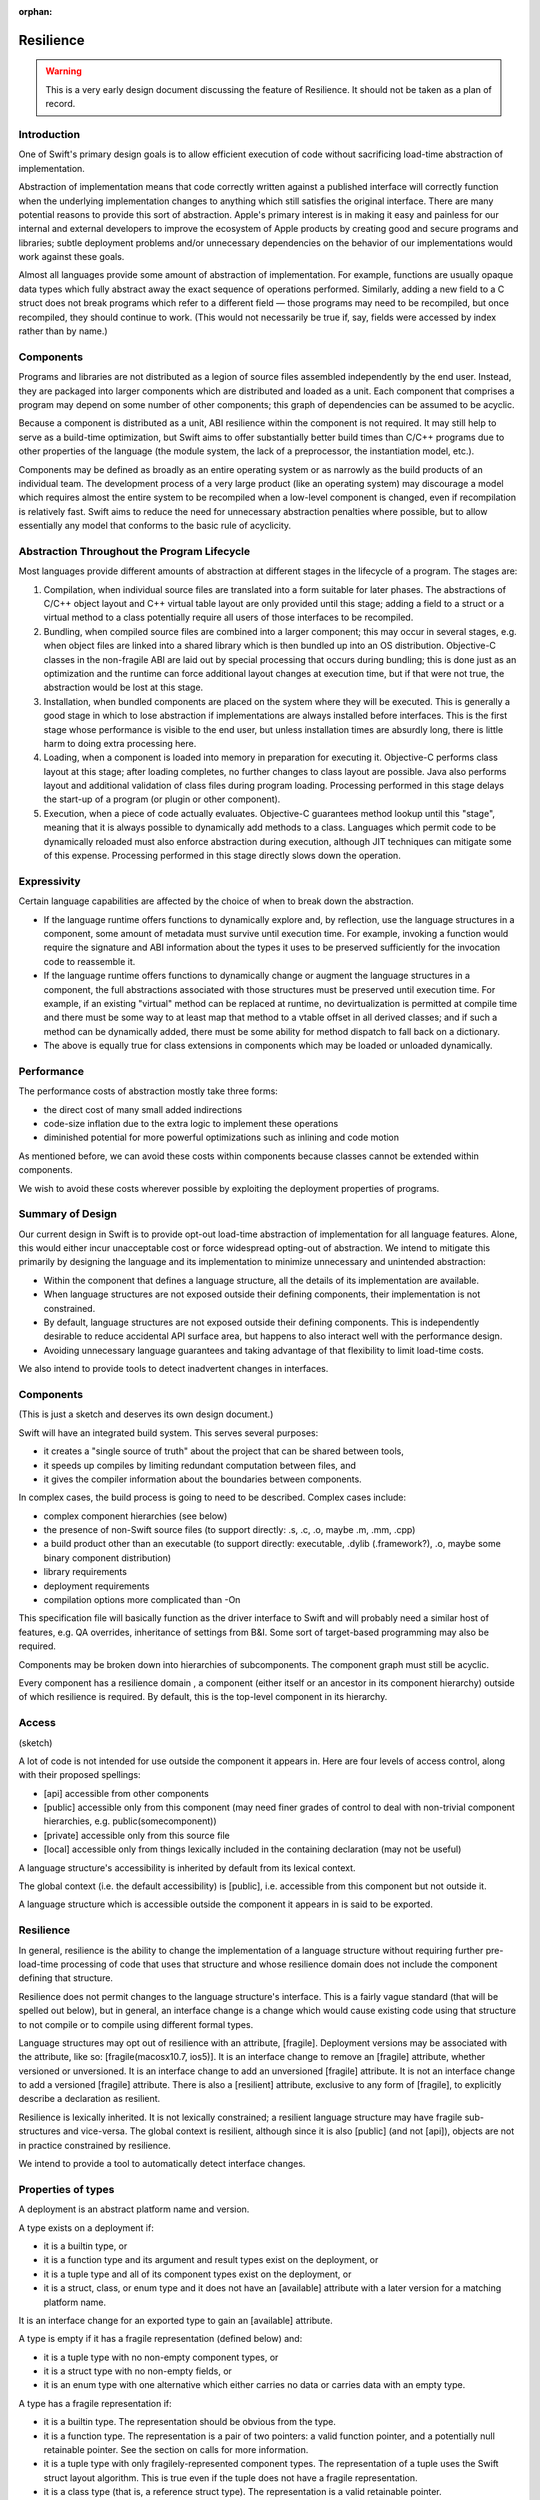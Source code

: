 :orphan:

.. @raise litre.TestsAreMissing
.. _Resilience:

Resilience
==========

.. warning:: This is a very early design document discussing the feature of
  Resilience. It should not be taken as a plan of record.

Introduction
------------

One of Swift's primary design goals is to allow efficient execution of code
without sacrificing load-time abstraction of implementation.

Abstraction of implementation means that code correctly written against a
published interface will correctly function when the underlying implementation
changes to anything which still satisfies the original interface. There are many
potential reasons to provide this sort of abstraction. Apple's primary interest
is in making it easy and painless for our internal and external developers to
improve the ecosystem of Apple products by creating good and secure programs and
libraries; subtle deployment problems and/or unnecessary dependencies on the
behavior of our implementations would work against these goals.

Almost all languages provide some amount of abstraction of implementation. For
example, functions are usually opaque data types which fully abstract away the
exact sequence of operations performed.  Similarly, adding a new field to a C
struct does not break programs which refer to a different field — those programs
may need to be recompiled, but once recompiled, they should continue to
work. (This would not necessarily be true if, say, fields were accessed by index
rather than by name.)

Components
----------

Programs and libraries are not distributed as a legion of source files assembled
independently by the end user. Instead, they are packaged into larger components
which are distributed and loaded as a unit.  Each component that comprises a
program may depend on some number of other components; this graph of
dependencies can be assumed to be acyclic.

Because a component is distributed as a unit, ABI resilience within the
component is not required. It may still help to serve as a build-time
optimization, but Swift aims to offer substantially better build times than
C/C++ programs due to other properties of the language (the module system, the
lack of a preprocessor, the instantiation model, etc.).

Components may be defined as broadly as an entire operating system or as
narrowly as the build products of an individual team. The development process of
a very large product (like an operating system) may discourage a model which
requires almost the entire system to be recompiled when a low-level component is
changed, even if recompilation is relatively fast. Swift aims to reduce the need
for unnecessary abstraction penalties where possible, but to allow essentially
any model that conforms to the basic rule of acyclicity.

Abstraction Throughout the Program Lifecycle
--------------------------------------------

Most languages provide different amounts of abstraction at different stages in
the lifecycle of a program. The stages are:

1. Compilation, when individual source files are translated into a form suitable
   for later phases. The abstractions of C/C++ object layout and C++ virtual
   table layout are only provided until this stage; adding a field to a struct
   or a virtual method to a class potentially require all users of those
   interfaces to be recompiled.

2. Bundling, when compiled source files are combined into a larger component;
   this may occur in several stages, e.g. when object files are linked into a
   shared library which is then bundled up into an OS distribution. Objective-C
   classes in the non-fragile ABI are laid out by special processing that occurs
   during bundling; this is done just as an optimization and the runtime can
   force additional layout changes at execution time, but if that were not true,
   the abstraction would be lost at this stage.

3. Installation, when bundled components are placed on the system where they
   will be executed. This is generally a good stage in which to lose abstraction
   if implementations are always installed before interfaces. This is the first
   stage whose performance is visible to the end user, but unless installation
   times are absurdly long, there is little harm to doing extra processing here.

4. Loading, when a component is loaded into memory in preparation for executing
   it. Objective-C performs class layout at this stage; after loading completes,
   no further changes to class layout are possible.  Java also performs layout
   and additional validation of class files during program loading. Processing
   performed in this stage delays the start-up of a program (or plugin or other
   component).

5. Execution, when a piece of code actually evaluates. Objective-C guarantees
   method lookup until this "stage", meaning that it is always possible to
   dynamically add methods to a class. Languages which permit code to be
   dynamically reloaded must also enforce abstraction during execution, although
   JIT techniques can mitigate some of this expense.  Processing performed in
   this stage directly slows down the operation.

Expressivity
------------

Certain language capabilities are affected by the choice of when to
break down the abstraction.

* If the language runtime offers functions to dynamically explore and, by
  reflection, use the language structures in a component, some amount of
  metadata must survive until execution time. For example, invoking a function
  would require the signature and ABI information about the types it uses to be
  preserved sufficiently for the invocation code to reassemble it.

* If the language runtime offers functions to dynamically change or augment the
  language structures in a component, the full abstractions associated with
  those structures must be preserved until execution time. For example, if an
  existing "virtual" method can be replaced at runtime, no devirtualization is
  permitted at compile time and there must be some way to at least map that
  method to a vtable offset in all derived classes; and if such a method can be
  dynamically added, there must be some ability for method dispatch to fall back
  on a dictionary.

* The above is equally true for class extensions in components which may be
  loaded or unloaded dynamically.

Performance
-----------

The performance costs of abstraction mostly take three forms:

* the direct cost of many small added indirections

* code-size inflation due to the extra logic to implement these operations

* diminished potential for more powerful optimizations such as inlining and code
  motion

As mentioned before, we can avoid these costs within components because classes
cannot be extended within components.

We wish to avoid these costs wherever possible by exploiting the deployment
properties of programs.

Summary of Design
-----------------

Our current design in Swift is to provide opt-out load-time abstraction of
implementation for all language features. Alone, this would either incur
unacceptable cost or force widespread opting-out of abstraction. We intend to
mitigate this primarily by designing the language and its implementation to
minimize unnecessary and unintended abstraction:

* Within the component that defines a language structure, all the details of its
  implementation are available.

* When language structures are not exposed outside their defining components,
  their implementation is not constrained.

* By default, language structures are not exposed outside their defining
  components. This is independently desirable to reduce accidental API surface
  area, but happens to also interact well with the performance design.

* Avoiding unnecessary language guarantees and taking advantage of that
  flexibility to limit load-time costs.

We also intend to provide tools to detect inadvertent changes in
interfaces.

Components
----------

(This is just a sketch and deserves its own design document.)

Swift will have an integrated build system. This serves several purposes:

* it creates a "single source of truth" about the project that can be shared
  between tools,

* it speeds up compiles by limiting redundant computation between files, and

* it gives the compiler information about the boundaries between components.

In complex cases, the build process is going to need to be described.  Complex
cases include:

* complex component hierarchies (see below)

* the presence of non-Swift source files (to support directly: .s, .c, .o, maybe
  .m, .mm, .cpp)

* a build product other than an executable (to support directly: executable,
  .dylib (.framework?), .o, maybe some binary component distribution)

* library requirements

* deployment requirements

* compilation options more complicated than -On

This specification file will basically function as the driver interface to Swift
and will probably need a similar host of features, e.g. QA overrides,
inheritance of settings from B&I. Some sort of target-based programming may also
be required.

Components may be broken down into hierarchies of subcomponents. The component
graph must still be acyclic.

Every component has a resilience domain , a component (either itself or an
ancestor in its component hierarchy) outside of which resilience is required. By
default, this is the top-level component in its hierarchy.

Access
------

(sketch)

A lot of code is not intended for use outside the component it appears in. Here
are four levels of access control, along with their proposed spellings:

* [api] accessible from other components

* [public] accessible only from this component (may need finer grades of control
  to deal with non-trivial component hierarchies, e.g.  public(somecomponent))

* [private] accessible only from this source file

* [local] accessible only from things lexically included in the containing
  declaration (may not be useful)

A language structure's accessibility is inherited by default from its lexical
context.

The global context (i.e. the default accessibility) is [public], i.e.
accessible from this component but not outside it.

A language structure which is accessible outside the component it appears in is
said to be exported.

Resilience
----------

In general, resilience is the ability to change the implementation of a language
structure without requiring further pre-load-time processing of code that uses
that structure and whose resilience domain does not include the component
defining that structure.

Resilience does not permit changes to the language structure's interface. This
is a fairly vague standard (that will be spelled out below), but in general, an
interface change is a change which would cause existing code using that
structure to not compile or to compile using different formal types.

Language structures may opt out of resilience with an attribute,
[fragile]. Deployment versions may be associated with the attribute, like so:
[fragile(macosx10.7, ios5)]. It is an interface change to remove an [fragile]
attribute, whether versioned or unversioned. It is an interface change to add an
unversioned [fragile] attribute. It is not an interface change to add a
versioned [fragile] attribute. There is also a [resilient] attribute, exclusive
to any form of [fragile], to explicitly describe a declaration as resilient.

Resilience is lexically inherited. It is not lexically constrained; a resilient
language structure may have fragile sub-structures and vice-versa. The global
context is resilient, although since it is also [public] (and not [api]),
objects are not in practice constrained by resilience.

We intend to provide a tool to automatically detect interface changes.

Properties of types
-------------------

A deployment is an abstract platform name and version.

A type exists on a deployment if:

* it is a builtin type, or

* it is a function type and its argument and result types exist on the
  deployment, or

* it is a tuple type and all of its component types exist on the deployment, or

* it is a struct, class, or enum type and it does not have an [available]
  attribute with a later version for a matching platform name.

It is an interface change for an exported type to gain an [available] attribute.

A type is empty if it has a fragile representation (defined below) and:

* it is a tuple type with no non-empty component types, or

* it is a struct type with no non-empty fields, or

* it is an enum type with one alternative which either carries no data or
  carries data with an empty type.

A type has a fragile representation if:

* it is a builtin type. The representation should be obvious from the type.

* it is a function type. The representation is a pair of two pointers: a valid
  function pointer, and a potentially null retainable pointer.  See the section
  on calls for more information.

* it is a tuple type with only fragilely-represented component types.  The
  representation of a tuple uses the Swift struct layout algorithm.  This is
  true even if the tuple does not have a fragile representation.

* it is a class type (that is, a reference struct type). The representation is a
  valid retainable pointer.

* it is a fragile struct type with no resilient fields and no fields whose type
  is fragilely represented. The representation uses the Swift struct layout
  algorithm.

A type has a universally fragile representation if there is no deployment of the
target platform for which the type exists and is not fragilely represented. It
is a theorem that all components agree on whether a type has a universal fragile
representation and, if so, what the size, unpadded size, and alignment of that
type is.

Swift's struct layout algorithm takes as input a list of fields, and does the
following:

1. The fields are ranked:

   * The universally fragile fields rank higher than the others.

   * If two fields A and B are both universally fragile,

   * If no other condition applies, fields that appear earlier in the original
     sequence have higher rank.

2. The size of the structure is initially 0.

   representations and A's type is more aligned than B's type, or otherwise if A
   appears before B in the original ordering.

3. Otherwise. Field A is ranked higher than Field B if

   * A has a universal fragile representation and B does not, or

Swift provides the following types:


A language structure may be resilient but still define or have a type

In the following discussion, it will be important to distinguish between types
whose values have a known representation and those which may not.

Swift provides

For some structures, it may be important to know that the structure has never
been deployed resiliently, so in general it is considered an interface change to
change a

Resilience affects pretty much every language feature.

Execution-time abstraction does not come without cost, and we do not wish to
incur those costs where unnecessary. Many forms of execution-time abstraction
are unnecessary except as a build-time optimization, because in practice the
software is deployed in large chunks that can be compiled at the same
time. Within such a resilience unit , many execution-time abstractions can be
broken down. However, this means that the resilience of a language structure is
context-dependent: it may need to be accessed in a resilient manner from one
resilience unit, but can be accessed more efficiently from another. A structure
which is not accessible outside its resilience unit is an important exception. A
structure is said to be exported if it is accessible in some theoretical context
outside its resilience unit.

A structure is said to be resilient if accesses to it rely only on its

A structure is said to be universally non-resilient if it is non-resilient in
all contexts in which it is accessible.

Many APIs are willing to selectively "lock down" some of their component
structures, generally because either the form of the structure is inherent (like
a point being a pair of doubles) or important enough to performance to be worth
committing to (such as the accessors of a basic data structure). This requires
an [unchanging] annotation and is equivalent to saying that the structure is
universally non-resilient.

Most language structures in Swift have resilience implications. This document
will need to be updated as language structures evolve and are enhanced.

Type categories
---------------

For the purposes of this document, there are five categories of type in Swift.

**Primitive types**: i1, float32, etc. Nominal types defined by the
implementation.

**Functions**: () -> int, (NSRect, bool) -> (int, int), etc.  Structural types
with

**Tuples**: (NSRect, bool), (int, int), etc. Structural product types.

**Named value types**: int, NSRect, etc. Nominal types created by a variety of
language structures.

**Named reference types**: MyBinaryTree, NSWindow, etc. Nominal types created by
a variety of language structures.

Primitive types are universally non-resilient.

Function types are universally non-resilient (but see the section on calls).

Tuple types are non-resilient if and only if all their component types are
non-resilient.

Named types declared within a function are universally non-resilient.

Named types with the [unchanging] annotation are universally non-resilient.
Problem, because of the need/desire to make things depend on whether
a type is universally non-resilient. Makes it impossible to add [unchanging]
without breaking ABI. See the call section.

All other named types are non-resilient only in contexts that are in the same
resilient unit as their declaring file.

Storage
-------

Primitive types always have the primitive's size and alignment.

Named reference types always have the size and alignment of a single pointer.

Function types always have the size and alignment of two pointers, the first
being a maximally-nonresilient function pointer (see the section on calls) and
the second being a retain/released pointer.

If a tuple type is not universally non-resilient, its elements are stored
sequentially using C struct layout rules. Layout must be computed at
runtime. Separate storage is not really a feasible alternative.

Named types
-----------

It is an error to place the [unchanging] annotation on any of these types:

* a struct type with member types that are not universally non-resilient

* an enum type with an enumerator whose type is not universally non-resilient

* a class extension

* a class whose primary definition contains a field which is not universally
  non-resilient

Classes
-------

It is an error to place the [unchanging] annotation on a class extension.

It is an error to place the [unchanging] annotation on a class whose primary
definition contains a field whose type is potentially resilient in a context
where the class is accessible. That is, if the class is exported, all of its
fields must be universally non-resilient. If it is not exported, all of its
fields must be non-resilient within its resilience unit.

It is allowed to add fields to an [unchanging] class in a class extension. Such
fields are always side-stored, even if they are declared within the same
resilience unit.

Objects
-------

Right now, all types in Swift are "first-class", meaning that there is a broad
range of generic operations can be

1. the size and layout of first-class objects:

   * local variables

   * global variables

   * dynamically*allocated objects

   * member sub*objects of a structure

   * base sub*objects of a class

   * element sub*objects of an array

   * parameters of functions

   * results of functions

2. the set of operations on an object:

   * across all protocols

   * for a particular protocol (?)

3. the set of operations on an object

   * ...

ABI resilience means not making assumptions about language entities which limit
the ability of the maintainers of those entities to change them later. Language
entities are functions and objects. ABI resilience is a high priority of Swift.

* functions

* objects and their types

We have to ask about all the

Notes from meeting.
-------------------

We definitely want to support resilient value types. Use cases: strings, dates,
opaque numbers, etc. Want to lock down API even without a concrete
implementation yet.

This implies that we have to support runtime data layout. Need examples of that.

We do need to be resilient against adding [unchanging]. Okay to have two levels
of this: [born_unchanging] for things that are universally non-resilient,
[unchanging] for things that were once resilient.  Proposed names:
[born_fragile] and [fragile].

Global functions always export a maximally-resilient entrypoint. If there exist
any [fragile] arguments, and there do not exist any resilient arguments, they
also export a [fragile] copy. Callers do… something? Have to know what they're
deploying against, I guess.

Want some concrete representation for [ref] arguments.




Notes from whiteboard conversation with Doug.
---------------------------------------------

What does fragility mean for different kinds of objects?

structs (value types) - layout is fixed

their fields - can access field directly rather than by getter/setter

their methods - like any function

classes (reference types) - layout of this struct component is fixed

their fields - access directly vs. getter/setter

their methods - like any function

class extensions - like classes. what to do about layout of multiple class
extensions? very marginal

functions - inlinable

global variables - can be directly accessed. Type is born_fragile: value is
global address. Type is resilient: lvalue is load of global pointer. Type is
fragile: value is load of global pointer, also optional global address using
same mechanism as global functions with fragile argument types

protocols - born_fragile => laid out as vtable. Can these be resilient?

their implementations: contents of vtable are knowable

enums - layout, set of variants

Notes from second meeting
-------------------------

Resilience attributes:

* born_fragile, fragile, resilient

* want to call born_fragile => fragile, fragile => fragile(macosx10.42)

* good except "default", more minimal thing is the more aggressive thing. More
  important to have an ABI-checking tool

* use availability attributes scheme: platformX.Y.Z

Components: Very much a build-system thing.

Users should be able to write swift [foo.swift]+ and have it build an
executable.

For anything more complicated, need a component description file.

* hierarchy of components

* type of build product: executable, dylib, even object file

* non-Swift sources (object files, C files, whatever)

* deployment options (deploying on macosxX.Y.Z)

* need some sort of "include this subcomponent" declaration

* probably want some level of metaprogramming, maybe the preprocessor?

Host of ways of find the component description file automatically: name a
directory (and find with fixed name), name nothing (and find in current
directory)

Component organization is the seat of the decision algorithm for whether we can
access something resilient fragilely or not.

* not necessarily just "are you in my component"; maybe "are you in my
  domain/component tree/whatever"

Resilience is lexically inherited.

* Declarations inside a fragile enum are implicitly fragile, etc.

* Except anything inside a function is fragile.

Break it down by types of declarations.

* typealias has no resilience

* struct — the set/order of fields can change — means size/alignment, layout,
  copy/destruction semantics, etc. can all change

* fields - direct access vs. getter/setter

* funcs - as if top level

* types - as if top level

* class — same as a structs, plus

* base classes — can't completely remove a base class (breaks interface), but
  can introduce a new intermediate base

* virtual dispatch — table vs. dictionary, devirtualization (to which
  decl?). Some amount of table lookup can be done as static vs. dynamic offsets

* funcs — inlineability

* vars — direct access vs. getter/setter. Direct accesses for types that aren't
  inherently fragile need to be indirected because they may need to be
  dynamically allocated. In general, might be actor-local, this is for when the
  model does say "global variable".

* extensions of classes — like class. Fields are always side-allocated if we're
  extending a class not defined in this component (w/i domain?). Making a class
  fragile is also a promise not to add more fields in extensions in this
  component; probably need a way to force a side-table.

* protocols — can't remove/change existing methods, but can add defaulted
  methods. Doing this resiliently requires load-time checking.  vtable for
  non-defaulted methods, ? for rest?

* enum - set of directly represented cases

* enum elements - directly represented vs. injection/projection.

* enum - called out so that we can have an extensible thing that promises no
  data fields. Always an i32 when resilient.

* const - fragile by default, as if a var otherwise



